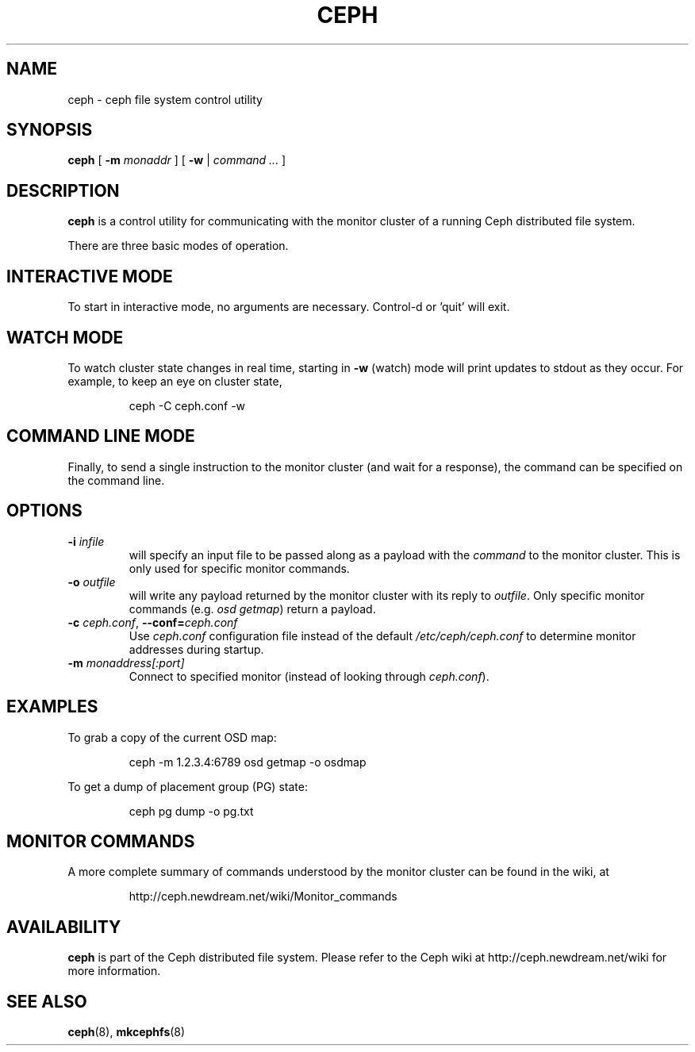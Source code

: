 .TH CEPH 8
.SH NAME
ceph \- ceph file system control utility
.SH SYNOPSIS
.B ceph
[ \fB\-m\fI monaddr\fR ]
[ \fB\-w\fP | \fIcommand ...\fR ]
.SH DESCRIPTION
.B ceph
is a control utility for communicating with the monitor cluster of a running
Ceph distributed file system.
.PP
There are three basic modes of operation.
.SH INTERACTIVE MODE
To start in interactive
mode, no arguments are necessary.  Control-d or 'quit' will exit.
.SH WATCH MODE
To watch cluster state changes in real time,
starting in \fB\-w\fP (watch) mode will print updates to stdout as they occur.  For example,
to keep an eye on cluster state,
.IP
ceph -C ceph.conf -w
.SH COMMAND LINE MODE
Finally, to send a single instruction to the monitor cluster (and wait for a 
response), the command can be specified on the command line.
.SH OPTIONS
.TP
\fB\-i \fIinfile\fP
will specify an input file to be passed along as a payload with the \fIcommand\fP to the
monitor cluster.  This is only used for specific monitor commands.
.TP
\fB\-o \fIoutfile\fP
will write any payload returned by the monitor cluster with its reply to \fIoutfile\fP.
Only specific monitor commands (e.g. \fIosd getmap\fP) return a payload.
.TP
\fB\-c\fI ceph.conf\fR, \fB\-\-conf=\fIceph.conf\fR
Use \fIceph.conf\fP configuration file instead of the default \fI/etc/ceph/ceph.conf\fP
to determine monitor addresses during startup.
.TP
\fB\-m\fI monaddress[:port]\fR
Connect to specified monitor (instead of looking through \fIceph.conf\fR).
.SH EXAMPLES
To grab a copy of the current OSD map:
.IP
ceph -m 1.2.3.4:6789 osd getmap -o osdmap
.PP
To get a dump of placement group (PG) state:
.IP
ceph pg dump -o pg.txt
.SH MONITOR COMMANDS
A more complete summary of commands understood by the monitor cluster can be found
in the wiki, at
.IP
http://ceph.newdream.net/wiki/Monitor_commands
.SH AVAILABILITY
.B ceph
is part of the Ceph distributed file system.  Please refer to the Ceph wiki at
http://ceph.newdream.net/wiki for more information.
.SH SEE ALSO
.BR ceph (8),
.BR mkcephfs (8)
